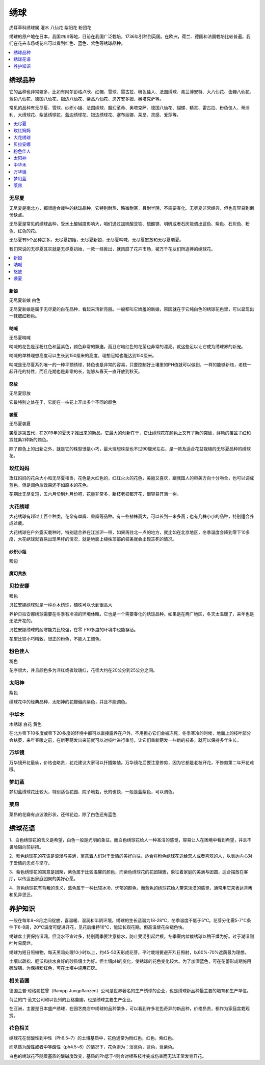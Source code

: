 
.. _hydrangea:

绣球
===============
``虎耳草科绣球属`` ``灌木`` ``八仙花`` ``紫阳花`` ``粉团花``

绣球的原产地在日本，我国四川等地，目前在我国广泛栽培，1736年引种到英国。在欧洲，荷兰、德国和法国栽培比较普遍，我们在花卉市场或花店可以看到红色、蓝色、紫色等绣球品种。


.. image:: ./images/hydrangea.jpeg


.. contents::
    :local:
    :depth: 1


绣球品种
-----------

它的品种也非常繁多，比如有阿尔彭格卢欣、红帽、雪球、雷古拉、粉色佳人、法国绣球、弗兰博安特、大八仙花、齿瓣八仙花、蓝边八仙花、德国八仙花、银边八仙花、紫茎八仙花、恩齐安多姆、奥塔克萨等。

常见的品种有无尽夏、雪球、纱织小姐、法国绣球、魔幻革命、奥塔克萨、德国八仙花、蝴蝶、精灵、雷古拉、粉色佳人、蒂沃利、大绣球花、紫茎绣球花、蓝边绣球花、银边绣球花、塞布丽娜、莱昂、灵感、爱莎等。

.. contents::
    :local:
    :depth: 1


.. _wujinxia:

无尽夏
~~~~~~~~~~~

无尽夏是南北方，都很适合栽种的绣球品种，它特别耐热、略微耐寒，且耐半阴，不需要春化。无尽夏非常经典，但也有容易到倒伏缺点。

无尽夏是常见的绣球品种，受水土酸碱度影响大，咱们通过加硫酸亚铁、硫酸镁、明矾或者石灰能调出蓝色、紫色、石灰色、粉色、红色的花。

无尽夏有5个品种之多。无尽夏初始，无尽夏新娘，无尽夏呐喊，无尽夏怒放和无尽夏袭夏。

我们常说的无尽夏其实就是无尽夏初始，一款一经推出，就风靡了花卉市场，被万千花友们所追捧的绣球花。

.. contents::
    :local:
    :depth: 1

.. _wujinxia_xl:

新娘
^^^^^^^^^^^
``无尽夏新娘`` ``白色``

无尽夏新娘是属于无尽夏的白花品种，看起来清新亮丽。一般都叫它娇羞的新娘，原因就在于它纯白色的绣球花色里，可以显现出一抹腮红粉色。

.. image:: ./images/无尽夏新娘.jpeg

呐喊
^^^^^^^^^^^
``无尽夏呐喊``

呐喊的花色是深粉红色和蓝紫色，颜色非常的飘逸，而且它暗红色的花茎也非常的漂亮。就这些足以让它成为绣球界的新宠。

呐喊的单株理想高度可以生长到150厘米的高度，理想冠幅也能达到150厘米。

呐喊是无尽夏系列唯一的一种平顶绣球，特色也是非常的容易，只要控制好土壤里的PH值就可以做到，一样的能够新枝，老枝一起开花的特性，而且花期也是非常的长，能够从春天一直开放到秋天。

怒放
^^^^^^^^^^^
``无尽夏怒放``

它最特别之处在于，它能在一株花上开出多个不同的颜色

.. image:: ./images/无尽夏怒放.jpeg


袭夏
^^^^^^^^^^^
``无尽夏袭夏``

袭夏是第五代，在2019年的夏天才推出来的新品，它最大的创新在于，它让绣球花在颜色上又有了新的突破，鲜艳的覆盆子红和霓虹紫2种新的颜色。

除了颜色上的出新之外，就是它的株型很是小巧，最大理想株型也不过90厘米左右，是一款及适合花盆栽植的无尽夏品种的绣球花。

.. _meihongmm:

玫红妈妈
~~~~~~~~~~~

玫红妈妈的花朵大小和无尽夏相当，花色是大红色的，红红火火的花色，美丽又喜庆，跟我国人的审美方向十分吻合，也可以调成蓝色，但是调色后效果还不如原本的花色。

花期比无尽夏短，五六月份到九月份吧，花量非常多，新枝老枝都开花，很容易开满一树。

大花绣球
~~~~~~~~~~~

大花绣球有超过上百个种类，花朵有单瓣、重瓣等品种。有一些植株高大，可以长到一米多高；也有几株小小的品种，特别适合养成盆栽。

大花绣球在户外露天栽种时，特别适合养在江浙沪一带，如果再往北一点的地方，就比如在北京地区，冬季温度会降到零下10多度，大花绣球就容易出现黑杆的情况，就是地面上植株顶部的枝条就会出现冻死的情况。

纱织小姐
^^^^^^^^^^^
``粉边``

魔幻贵族
^^^^^^^^^^^

.. _fenbei:

贝拉安娜
~~~~~~~~~~~
``粉色``

贝拉安娜绣球就是一种乔木绣球，植株可以长到很高大

养护贝拉安娜绣球需要在冬季有冷凉的环境休眠，它也是一个需要春化的绣球品种，如果是在两广地区，冬天太温暖了，来年也是无法开花的。

贝拉安娜绣球的耐寒能力比较强，在零下10多度的环境中也能存活。

花型比较小巧精致，很正的粉色，不能人工调色。

.. _fensejiaren:

粉色佳人
~~~~~~~~~~~
``粉色``

花序很大，并且颜色多为洋红或者玫瑰红，花径大约在20公分到25公分之间。

.. _taiyangshen:

太阳神
~~~~~~~~~~~
``紫色``

绣球花中的经典品种，太阳神的花瓣偏向紫色，并且不能调色。

.. _muxiuqiu:

中华木
~~~~~~~~~~~
``木绣球`` ``白花`` ``黄色``

在北方零下10多度或零下20多度的环境中都可以直接露养在户外，不用担心它们会被冻死，冬季寒冷的时候，地面上的枝叶部分会枯萎，来年春暖之前，在新芽萌发出来前就可以对枝叶进行重剪，让它们重新萌发一些新的枝条，就可以保持多年生长。


万华镜
~~~~~~~~~~~

万华镜开花最仙，价格也略贵，花花建议大家可以扦插繁殖。万华镜花后要注意修剪，因为它都是老枝开花，不修剪第二年开花难哦。

梦幻蓝
~~~~~~~~~~~

梦幻蓝绣球花比较大，特别适合花园、院子地栽，长的也快，一般是蓝紫色，可以调色。


.. _laiang:

莱昂
~~~~~~~~~~~

莱昂的花瓣有点波浪形状，还带花边，除了白色还有蓝色

绣球花语
-----------

1、白色绣球花的含义是希望，白色一般是光明的象征，而白色绣球花给人一种圣洁的感觉，容易让人在困境中看到希望，并且不畏险阻向前拼搏。

2、粉色绣球花的花语是浪漫与美满，寓意着人们对于爱情的美好向往，适合将粉色绣球花送给恋人或者喜欢的人，以表达内心对于爱情的忠贞与坚守。

3、紫色绣球花的寓意是团聚，紫色属于比较温馨的颜色，而紫色绣球花的花团锦簇，象征着家庭的美满与团圆，适合摆放在客厅，以传达出家庭团聚的美好心愿。

4、蓝色绣球花有背叛的含义，蓝色属于一种比较冰冷、忧郁的颜色，而蓝色的绣球花给人带来淡漠的感觉，通常用它来表达背叛和见异思迁。


养护知识
-----------




一般在每年6~8月之间绽放，喜温暖、湿润和半阴环境。绣球的生长适温为18-28℃，冬季温度不低于5℃。花芽分化需5-7℃条件下6-8周，20℃温度可促进开花，见花后维持16℃，能延长观花期。但高温使花朵褪色快。

绣球盆土要保持湿润，但浇水不宜过多，特别雨季要注意排水，防止受涝引起烂根。冬季室内盆栽绣球以稍干燥为好。过于潮湿则叶片易腐烂。

绣球为短日照植物，每天黑暗处理10小时以上，约45-50天形成花芽。平时栽培要避开烈日照射，以60%-70%遮荫最为理想。

土壤以疏松、肥沃和排水良好的砂质壤土为好。但土壤pH的变化，使绣球的花色变化较大。为了加深蓝色，可在花蕾形成期施用硫酸铝。为保持粉红色，可在土壤中施用石灰。

相关苗圃
~~~~~~~~~~~

德国兰普·琼格弗拉曾（Rampp Jungpflanzen）公司是世界著名的生产绣球的企业，也是绣球新品种最主要的培育和生产单位。

荷兰的门·范文公司和以色列的亚格苗圃，也是绣球主要生产企业。

在亚洲，主要是日本盛产绣球，在园艺商店中绣球的品种繁多，可以看到许多花色奇异的新品种，价格昂贵，都作为家庭盆栽观赏。

花色相关
~~~~~~~~~~~

绣球花在弱酸性到中性（Ph6.5~7）的土壤基质中，花色通常为粉红色，红色，紫红色。

而基质为酸性或者中等酸性（ph4.5~6）的情况下，花色则为：淡蓝色，蓝色，蓝紫色。

白色的绣球花不随着基质的酸碱度改变，基质的Ph低于4则会对根系枝叶完成伤害而无法正常发育开花。

